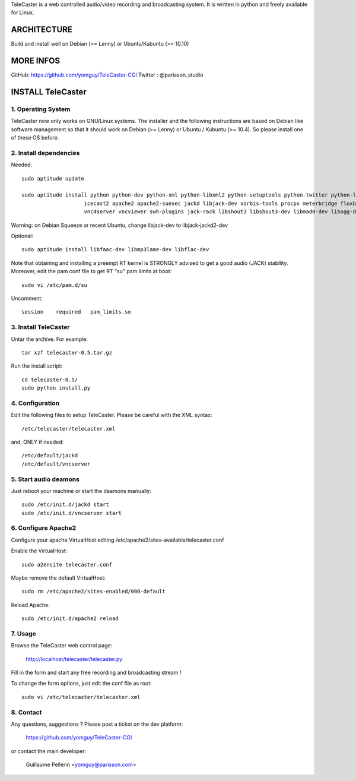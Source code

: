 
TeleCaster is a web controlled audio/video recording and broadcasting system.
It is written in python and freely available for Linux.


ARCHITECTURE
============
Build and install well on Debian (>= Lenny) or Ubuntu/Kubuntu (>= 10.10)


MORE INFOS
==========

GitHub: https://github.com/yomguy/TeleCaster-CGI
Twitter : @parisson_studio


INSTALL TeleCaster
==================


1. Operating System
--------------------

TeleCaster now only works on GNU/Linux systems. The installer and the following instructions
are based on Debian like software management so that it should work on Debian (>= Lenny) 
or Ubuntu / Kubuntu (>= 10.4). So please install one of these OS before.


2. Install dependencies
-------------------------

Needed::

    sudo aptitude update

    sudo aptitude install python python-dev python-xml python-libxml2 python-setuptools python-twitter python-liblo python-mutagen \
                        icecast2 apache2 apache2-suexec jackd libjack-dev vorbis-tools procps meterbridge fluxbox \
                        vnc4server vncviewer swh-plugins jack-rack libshout3 libshout3-dev libmad0-dev libogg-dev g++

Warning: on Debian Squeeze or recent Ubuntu, change libjack-dev to libjack-jackd2-dev

Optional::

    sudo aptitude install libfaac-dev libmp3lame-dev libflac-dev 

Note that obtaining and installing a preempt RT kernel is STRONGLY advised to get a good audio (JACK) stability.
Moreover, edit the pam conf file to get RT "su" pam limits at boot::
    
    sudo vi /etc/pam.d/su
    
Uncomment::
    
    session    required   pam_limits.so


3. Install TeleCaster
----------------------

Untar the archive. For example::
    
    tar xzf telecaster-0.5.tar.gz
    
Run the install script::
    
    cd telecaster-0.5/
    sudo python install.py


4. Configuration
------------------

Edit the following files to setup TeleCaster. Please be careful with the XML syntax::

    /etc/telecaster/telecaster.xml

and, ONLY if needed::

    /etc/default/jackd
    /etc/default/vncserver


5. Start audio deamons
------------------------

Just reboot your machine or start the deamons manually:: 

    sudo /etc/init.d/jackd start
    sudo /etc/init.d/vncserver start


6. Configure Apache2
----------------------

Configure your apache VirtualHost editing /etc/apache2/sites-available/telecaster.conf

Enable the VirtualHost::
    
    sudo a2ensite telecaster.conf
    
Maybe remove the default VirtualHost::
    
    sudo rm /etc/apache2/sites-enabled/000-default

Reload Apache::

    sudo /etc/init.d/apache2 reload


7. Usage 
----------

Browse the TeleCaster web control page:

    http://localhost/telecaster/telecaster.py

Fill in the form and start any free recording and broadcasting stream !

To change the form options, just edit the conf file as root::
    
    sudo vi /etc/telecaster/telecaster.xml
    

8. Contact
------------

Any questions, suggestions ? Please post a ticket on the dev platform:
    
    https://github.com/yomguy/TeleCaster-CGI

or contact the main developer:

    Guillaume Pellerin <yomguy@parisson.com>
